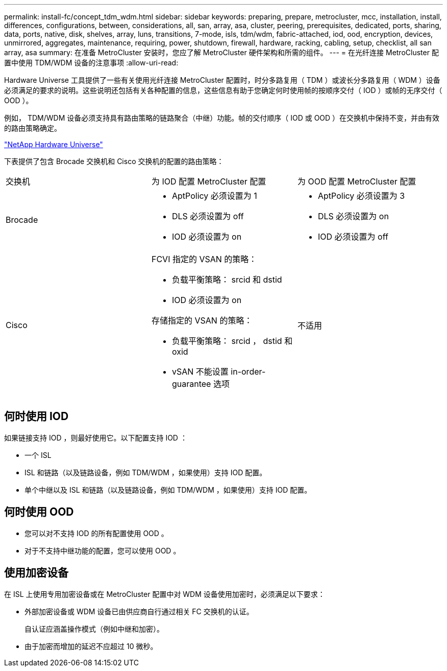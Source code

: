 ---
permalink: install-fc/concept_tdm_wdm.html 
sidebar: sidebar 
keywords: preparing, prepare, metrocluster, mcc, installation, install, differences, configurations, between, considerations, all, san, array, asa, cluster, peering, prerequisites, dedicated, ports, sharing, data, ports, native, disk, shelves, array, luns, transitions, 7-mode, isls, tdm/wdm, fabric-attached, iod, ood, encryption, devices, unmirrored, aggregates, maintenance, requiring, power, shutdown, firewall, hardware, racking, cabling, setup, checklist, all san array, asa 
summary: 在准备 MetroCluster 安装时，您应了解 MetroCluster 硬件架构和所需的组件。 
---
= 在光纤连接 MetroCluster 配置中使用 TDM/WDM 设备的注意事项
:allow-uri-read: 


[role="lead"]
Hardware Universe 工具提供了一些有关使用光纤连接 MetroCluster 配置时，时分多路复用（ TDM ）或波长分多路复用（ WDM ）设备必须满足的要求的说明。这些说明还包括有关各种配置的信息，这些信息有助于您确定何时使用帧的按顺序交付（ IOD ）或帧的无序交付（ OOD ）。

例如， TDM/WDM 设备必须支持具有路由策略的链路聚合（中继）功能。帧的交付顺序（ IOD 或 OOD ）在交换机中保持不变，并由有效的路由策略确定。

https://hwu.netapp.com["NetApp Hardware Universe"]

下表提供了包含 Brocade 交换机和 Cisco 交换机的配置的路由策略：

|===


| 交换机 | 为 IOD 配置 MetroCluster 配置 | 为 OOD 配置 MetroCluster 配置 


 a| 
Brocade
 a| 
* AptPolicy 必须设置为 1
* DLS 必须设置为 off
* IOD 必须设置为 on

 a| 
* AptPolicy 必须设置为 3
* DLS 必须设置为 on
* IOD 必须设置为 off




 a| 
Cisco
 a| 
FCVI 指定的 VSAN 的策略：

* 负载平衡策略： srcid 和 dstid
* IOD 必须设置为 on


存储指定的 VSAN 的策略：

* 负载平衡策略： srcid ， dstid 和 oxid
* vSAN 不能设置 in-order-guarantee 选项

 a| 
不适用

|===


== 何时使用 IOD

如果链接支持 IOD ，则最好使用它。以下配置支持 IOD ：

* 一个 ISL
* ISL 和链路（以及链路设备，例如 TDM/WDM ，如果使用）支持 IOD 配置。
* 单个中继以及 ISL 和链路（以及链路设备，例如 TDM/WDM ，如果使用）支持 IOD 配置。




== 何时使用 OOD

* 您可以对不支持 IOD 的所有配置使用 OOD 。
* 对于不支持中继功能的配置，您可以使用 OOD 。




== 使用加密设备

在 ISL 上使用专用加密设备或在 MetroCluster 配置中对 WDM 设备使用加密时，必须满足以下要求：

* 外部加密设备或 WDM 设备已由供应商自行通过相关 FC 交换机的认证。
+
自认证应涵盖操作模式（例如中继和加密）。

* 由于加密而增加的延迟不应超过 10 微秒。

